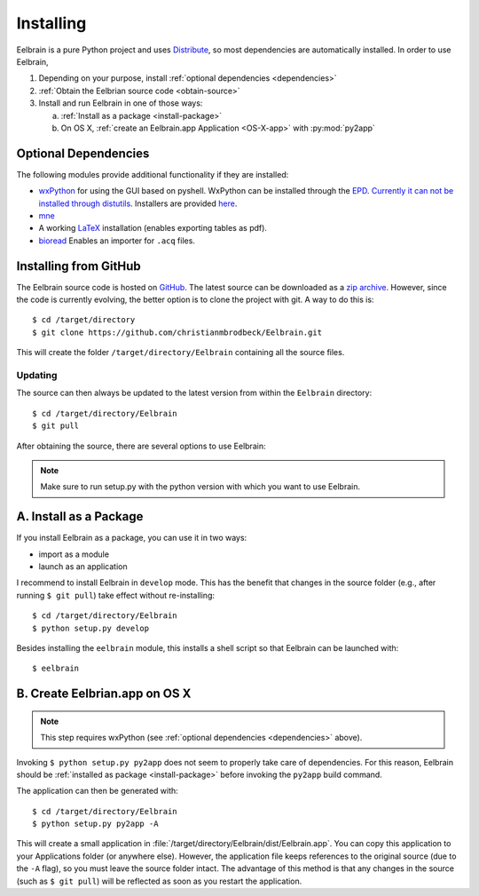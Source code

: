 .. highlight:: rst

Installing
==========

Eelbrain is a pure Python project and uses 
`Distribute <http://packages.python.org/distribute/setuptools.html>`_, 
so most dependencies are automatically installed. In order to use Eelbrain, 

#.  Depending on your purpose, install :ref:`optional dependencies 
    <dependencies>`
#.  :ref:`Obtain the Eelbrian source code <obtain-source>`
#.  Install and run Eelbrain in one of those ways:

    a. :ref:`Install as a package <install-package>`
    b. On OS X, :ref:`create an Eelbrain.app Application <OS-X-app>`
       with :py:mod:`py2app`


.. _dependencies:

Optional Dependencies
---------------------

The following modules provide additional functionality if they are installed:
    
* `wxPython <http://www.wxpython.org>`_ for using the GUI based on pyshell. 
  WxPython can be installed through the `EPD <https://www.enthought.com>`_. 
  `Currently it can not be installed through distutils 
  <http://stackoverflow.com/q/477573/166700>`_. 
  Installers are provided `here <http://www.wxpython.org/download.php>`_. 
* `mne <https://github.com/mne-tools/mne-python>`_
* A working `LaTeX <http://www.latex-project.org/>`_ installation (enables 
  exporting tables as pdf).
* `bioread <http://pypi.python.org/pypi/bioread>`_ Enables an importer for 
  ``.acq`` files.


.. _obtain-source:

Installing from GitHub
----------------------

The Eelbrain source code is hosted on `GitHub 
<https://github.com/christianmbrodbeck/Eelbrain>`_. The latest source can be 
downloaded as a 
`zip archive <https://github.com/christianmbrodbeck/Eelbrain/zipball/master>`_.
However, since the code is currently evolving, the better option is to clone 
the project with git. A way to do this is::

    $ cd /target/directory
    $ git clone https://github.com/christianmbrodbeck/Eelbrain.git

This will create the folder ``/target/directory/Eelbrain`` containing all the 
source files.


Updating
^^^^^^^^

The source can then always be updated to the latest version
from within the ``Eelbrain`` directory::

    $ cd /target/directory/Eelbrain
    $ git pull

After obtaining the source, there are several options to use Eelbrain:

.. note::
    Make sure to run setup.py with the python version with which you want to
    use Eelbrain.



.. _install-package:

A. Install as a Package
-----------------------

If you install Eelbrain as a package, you can use it in two ways:

- import as a module
- launch as an application

I recommend to install Eelbrain in ``develop`` mode. This has the
benefit that changes in the source folder (e.g., after running 
``$ git pull``) take effect without re-installing::

	$ cd /target/directory/Eelbrain
	$ python setup.py develop

Besides installing the ``eelbrain`` module, this installs a shell script so 
that Eelbrain can be launched with::

    $ eelbrain 


.. _OS-X-app:

B. Create Eelbrian.app on OS X
------------------------------

.. note::
    This step requires wxPython (see :ref:`optional dependencies 
    <dependencies>` above).

Invoking ``$ python setup.py py2app`` does not seem to properly
take care of dependencies. For this reason, Eelbrain should
be :ref:`installed as package <install-package>` before invoking the 
``py2app`` build command.

The application can then be generated with::

    $ cd /target/directory/Eelbrain
    $ python setup.py py2app -A

This will create a small application in 
:file:`/target/directory/Eelbrain/dist/Eelbrain.app`. You can copy this application 
to your Applications folder (or anywhere else). However, the application file 
keeps references to the original source (due to the ``-A`` flag), 
so you must leave the source folder intact. 
The advantage of this method is that any 
changes in the source (such as ``$ git pull``) will be 
reflected as soon as you restart the application.
